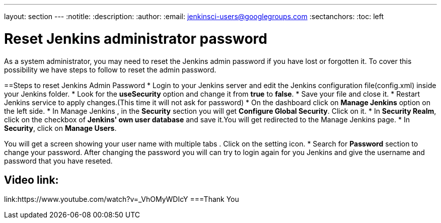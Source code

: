 ---
layout: section
---
ifdef::backend-html5[]
:notitle:
:description:
:author:
:email: jenkinsci-users@googlegroups.com
:sectanchors:
:toc: left
endif::[]

= Reset Jenkins administrator password
As a system administrator, you may need to reset the Jenkins admin password if you have lost or forgotten it. To cover this possibility we have steps to follow to reset the admin password.

==Steps to reset Jenkins Admin Password
* Login to your Jenkins server and edit the Jenkins configuration file(config.xml) inside your Jenkins folder.
* Look for the **useSecurity** option and change it from **true** to **false**.
* Save your file and close it.
* Restart Jenkins service to apply changes.(This time it will not ask for password)
* On the dashboard click on **Manage Jenkins** option on the left side.
* In Manage Jenkins , in the **Security** section you will get **Configure Global Security**. Click on it.
* In **Security Realm**, click on the checkbox of **Jenkins' own user database** and save it.You will get redirected to the Manage Jenkins page.
* In **Security**, click on **Manage Users**. 

You will get a screen showing your user name with multiple tabs . Click on the setting icon.
* Search for **Password** section to change your password.
After changing the password you will can try to login again for you Jenkins and give the username and password that you have reseted.

== Video link:  
link:https://www.youtube.com/watch?v=_VhOMyWDIcY
===Thank You 